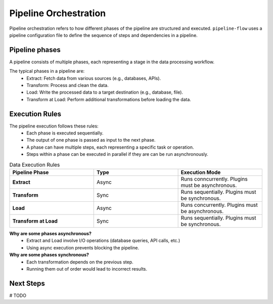 .. _core_concepts_pipeline_orchestration:

Pipeline Orchestration
----------------------
Pipeline orchestration refers to how different phases of the pipeline are structured and executed. 
``pipeline-flow`` uses a pipeline configuration file to define the sequence of steps and dependencies in a pipeline.


Pipeline phases
~~~~~~~~~~~~~~~~
A pipeline consists of multiple phases, each representing a stage in the data processing workflow.

The typical phases in a pipeline are:
    - Extract: Fetch data from various sources (e.g., databases, APIs).
    - Transform: Process and clean the data.
    - Load: Write the processed data to a target destination (e.g., database, file).
    - Transform at Load: Perform additional transformations before loading the data.

Execution Rules
~~~~~~~~~~~~~~~~
The pipeline execution follows these rules:
    - Each phase is executed sequentially.
    - The output of one phase is passed as input to the next phase.
    - A phase can have multiple steps, each representing a specific task or operation.
    - Steps within a phase can be executed in parallel if they are can be run asynchronously.

.. list-table:: Data Execution Rules
   :widths: 25 25 25
   :header-rows: 1

   * - Pipeline Phase
     - Type
     - Execution Mode
   * - **Extract**
     - Async
     - Runs conncurrently. Plugins must be asynchronous.
   * - **Transform**
     - Sync
     - Runs sequentially. Plugins must be synchronous.
   * - **Load**
     - Async
     - Runs concurrently. Plugins must be asynchronous.
   * - **Transform at Load**
     - Sync
     - Runs sequentially. Plugins must be synchronous.


**Why are some phases asynchronous?**
  - Extract and Load involve I/O operations (database queries, API calls, etc.)
  - Using async execution prevents blocking the pipeline.

**Why are some phases synchronous?**
  - Each transformation depends on the previous step.
  - Running them out of order would lead to incorrect results.

Next Steps
~~~~~~~~~~~~~~~~
# TODO